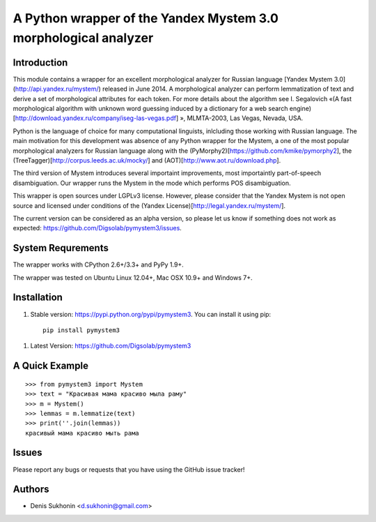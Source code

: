 ==================================================================
 A Python wrapper of the Yandex Mystem 3.0 morphological analyzer
==================================================================

Introduction
============

This module contains a wrapper for an excellent morphological analyzer for Russian language [Yandex Mystem 3.0](http://api.yandex.ru/mystem/) released in June 2014. A morphological analyzer can perform lemmatization of text and derive a set of morphological attributes for each token. 
For more details about the algorithm see I. Segalovich «(A fast morphological algorithm with unknown word 
guessing induced by a dictionary for a web search 
engine)[http://download.yandex.ru/company/iseg-las-vegas.pdf]
», MLMTA-2003, Las Vegas, Nevada, USA. 

Python is the language of choice for many computational linguists, inlcluding those working with Russian language. The main motivation for this development was absence of any Python wrapper for the Mystem, a one of the most popular morphological analyzers for Russian language along with the (PyMorphy2)[https://github.com/kmike/pymorphy2], the (TreeTagger)[http://corpus.leeds.ac.uk/mocky/] and (AOT)[http://www.aot.ru/download.php].

The third version of Mystem introduces several importaint improvements, most importaintly part-of-speech disambiguation. Our wrapper runs the Mystem in the mode which performs POS disambiguation. 

This wrapper is open sources under LGPLv3 license. However, please consider that the Yandex Mystem is not open source and licensed under conditions of the (Yandex License)[http://legal.yandex.ru/mystem/].

The current version can be considered as an alpha version, so please let us know if something does not work as expected: https://github.com/Digsolab/pymystem3/issues. 


System Requrements
===================

The wrapper works with CPython 2.6+/3.3+ and PyPy 1.9+.

The wrapper was tested on Ubuntu Linux 12.04+, Mac OSX 10.9+ and Windows 7+. 



Installation
====================

#. Stable version: https://pypi.python.org/pypi/pymystem3. You can install it using pip::

       pip install pymystem3

.. * Documentation: http://injector.readthedocs.org


#. Latest Version: https://github.com/Digsolab/pymystem3


A Quick Example
===============

::

    >>> from pymystem3 import Mystem
    >>> text = "Красивая мама красиво мыла раму"
    >>> m = Mystem()
    >>> lemmas = m.lemmatize(text)
    >>> print(''.join(lemmas))
    красивый мама красиво мыть рама


Issues
======

Please report any bugs or requests that you have using the GitHub issue tracker!


Authors
=======

* Denis Sukhonin <d.sukhonin@gmail.com>
